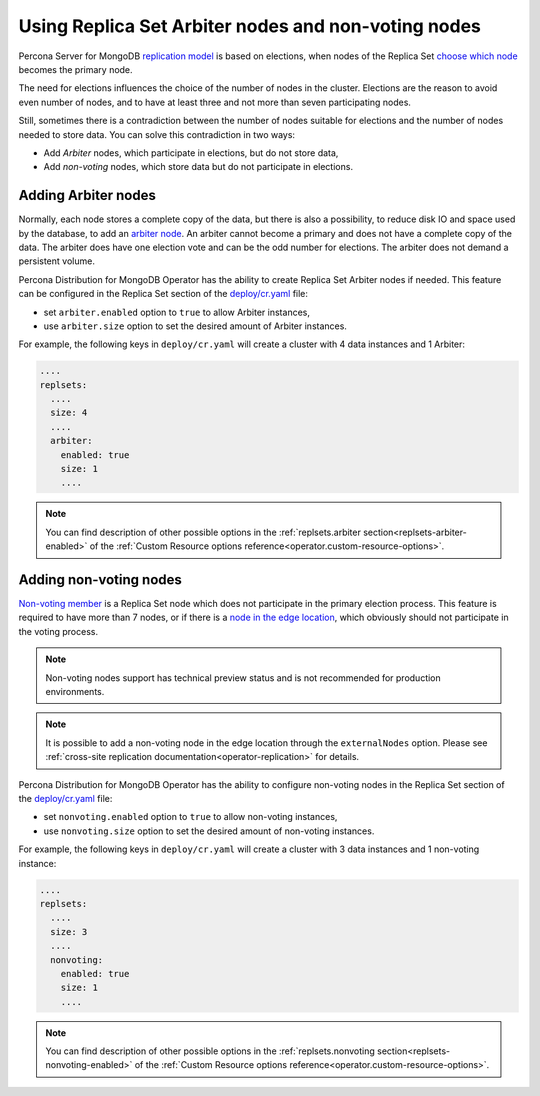 .. _arbiter:

Using Replica Set Arbiter nodes and non-voting nodes
====================================================

Percona Server for MongoDB `replication
model <https://www.percona.com/blog/2018/05/17/mongodb-replica-set-transport-encryption-part-1/>`_
is based on elections, when nodes of the Replica Set `choose which
node <https://docs.mongodb.com/manual/core/replica-set-elections/#replica-set-elections>`_
becomes the primary node. 

The need for elections influences the choice of the number of nodes in the cluster.
Elections are the reason to avoid even number of nodes, and to have at least
three and not more than seven participating nodes.

Still, sometimes there is a contradiction between the number of nodes suitable for
elections and the number of nodes needed to store data. You can solve this
contradiction in two ways:

* Add *Arbiter* nodes, which participate in elections, but do not store data,
* Add *non-voting* nodes, which store data but do not participate in elections.

Adding Arbiter nodes
--------------------

Normally, each node stores a complete copy of the data,
but there is also a possibility, to reduce disk IO and space used by the
database, to add an `arbiter node <https://docs.mongodb.com/manual/core/replica-set-arbiter/>`_. An arbiter cannot become a primary and does not have a complete copy of the data. The arbiter does have one election vote and can be the odd number for elections. The arbiter does not demand a persistent volume.

Percona Distribution for MongoDB Operator has the ability to create Replica Set Arbiter
nodes if needed. This feature can be configured in the Replica Set
section of the
`deploy/cr.yaml <https://github.com/percona/percona-server-mongodb-operator/blob/main/deploy/cr.yaml>`_
file:

-  set ``arbiter.enabled`` option to ``true`` to allow Arbiter instances,
-  use ``arbiter.size`` option to set the desired amount of Arbiter instances.

For example, the following keys in ``deploy/cr.yaml`` will create a cluster
with 4 data instances and 1 Arbiter:

.. code:: yaml

   ....
   replsets:
     ....
     size: 4
     ....
     arbiter:
       enabled: true
       size: 1
       ....

.. note:: You can find description of other possible options in the :ref:`replsets.arbiter section<replsets-arbiter-enabled>` of the :ref:`Custom Resource options reference<operator.custom-resource-options>`.

.. _arbiter-nonvoting:

Adding non-voting nodes
-----------------------

`Non-voting member <https://docs.mongodb.com/manual/tutorial/configure-a-non-voting-replica-set-member/>`_
is a Replica Set node which does not participate in the primary
election process. This feature is required to have more than 7 nodes, or if
there is a `node in the edge location <https://en.wikipedia.org/wiki/Edge_computing>`_,
which obviously should not participate in the voting process.

.. note:: Non-voting nodes support has technical preview status and is not
   recommended for production environments.

.. note:: It is possible to add a non-voting node in the edge location through the ``externalNodes`` option. Please see :ref:`cross-site replication documentation<operator-replication>` for details.

Percona Distribution for MongoDB Operator has the ability to configure non-voting
nodes in the Replica Set section of the
`deploy/cr.yaml <https://github.com/percona/percona-server-mongodb-operator/blob/main/deploy/cr.yaml>`_
file:

-  set ``nonvoting.enabled`` option to ``true`` to allow non-voting instances,
-  use ``nonvoting.size`` option to set the desired amount of non-voting instances.

For example, the following keys in ``deploy/cr.yaml`` will create a cluster
with 3 data instances and 1 non-voting instance:

.. code:: yaml

   ....
   replsets:
     ....
     size: 3
     ....
     nonvoting:
       enabled: true
       size: 1
       ....

.. note:: You can find description of other possible options in the :ref:`replsets.nonvoting section<replsets-nonvoting-enabled>` of the :ref:`Custom Resource options reference<operator.custom-resource-options>`.
